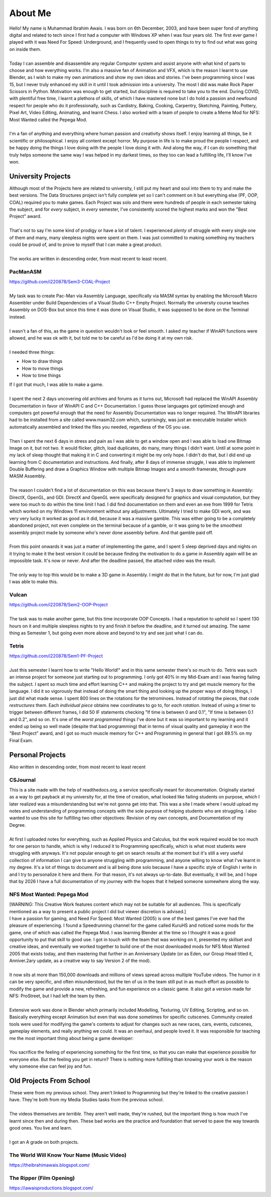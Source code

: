 .. _aboutme:

========
About Me
========

| Hello! My name is Muhammad Ibrahim Awais. I was born on 6th December, 2003, and have been super fond of anything digital and related to tech since I first had a computer with Windows XP when I was four years old. The first ever game I played with it was Need For Speed: Underground, and I frequently used to open things to try to find out what was going on inside them.
|
| Today I can assemble and disassemble any regular Computer system and assist anyone with what kind of parts to choose and how everything works. I'm also a massive fan of Animation and VFX, which is the reason I learnt to use Blender, as I wish to make my own animations and show my own ideas and stories. I've been programming since I was 15, but I never truly enhanced my skill in it until I took admission into a university. The most I did was make Rock Paper Scissors in Python. Motivation was enough to get started, but discipline is required to take you to the end. During COVID, with plentiful free time, I learnt a plethora of skills, of which I have mastered none but I do hold a passion and newfound respect for people who do it professionally, such as Cardistry, Baking, Cooking, Carpentry, Sketching, Painting, Pottery, Pixel Art, Video Editing, Animating, and learnt Chess. I also worked with a team of people to create a Meme Mod for NFS: Most Wanted called the Pepega Mod.
|
| I'm a fan of anything and everything where human passion and creativity shows itself. I enjoy learning all things, be it scientific or philosophical. I enjoy all content except horror. My purpose in life is to make proud the people I respect, and be happy doing the things I love doing with the people I love doing it with. And along the way, if I can do something that truly helps someone the same way I was helped in my darkest times, so they too can lead a fulfilling life, I'll know I've won.

University Projects
-------------------

| Although most of the Projects here are related to university, I still put my heart and soul into them to try and make the best versions. The Data Structures project isn't fully complete yet so I can't comment on it but everything else (PF, OOP, COAL) required you to make games. Each Project was solo and there were hundreds of people in each semester taking the subject, and for *every* subject, in *every* semester, I've consistently scored the highest marks and won the "Best Project" award.
|
| That's not to say I'm some kind of prodigy or have a lot of talent. I experienced *plenty* of struggle with every single one of them and many, many sleepless nights were spent on them. I was just committed to making something my teachers could be proud of, and to prove to myself that I can make a great product.
|
| The works are written in descending order, from most recent to least recent.

PacManASM
^^^^^^^^^

.. raw:: html

    <div style="position: relative; padding-bottom: 2%; height: 0; overflow: hidden; max-width: 100%; height: auto;">
        <iframe width="1149" height="718" src="https://www.youtube.com/embed/B0cpoWkWj4A" title="PacManASM" frameborder="0" allow="accelerometer; autoplay; clipboard-write; encrypted-media; gyroscope; picture-in-picture; web-share" allowfullscreen></iframe>
    </div>

| https://github.com/i220878/Sem3-COAL-Project
|
| My task was to create Pac-Man via Assembly Language, specifically via MASM syntax by enabling the Microsoft Macro Assembler under Build Dependencies of a Visual Studio C++ Empty Project. Normally the university course teaches Assembly on DOS-Box but since this time it was done on Visual Studio, it was supposed to be done on the Terminal instead.
|
| I wasn't a fan of this, as the game in question wouldn't look or feel smooth. I asked my teacher if WinAPI functions were allowed, and he was ok with it, but told me to be careful as I'd be doing it at my own risk.
|
| I needed three things:
*  How to draw things
*  How to move things
*  How to time things
| If I got that much, I was able to make a game.
|
| I spent the next 2 days uncovering old archives and forums as it turns out, Microsoft had replaced the WinAPI Assembly Documentation in favor of WinAPI C and C++ Documentation. I guess those languages got optimized enough and computers got powerful enough that the need for Assembly Documentation was no longer required. The WinAPI libraries had to be installed from a site called www.masm32.com which, surprisingly, was just an executable Installer which automatically assembled and linked the files you needed, regardless of the OS you use.
|
| Then I spent the next 6 days in stress and pain as I was able to get a window open and I was able to load one Bitmap Image on it, but not two. It would flicker, glitch, load duplicates, do many, many things I didn't want. Until at some point in my lack of sleep thought that making it in C and converting it might be my only hope. I didn't do that, but I did end up learning from C documentation and instructions. And finally, after 8 days of immense struggle, I was able to implement Double Buffering and draw a Graphics Window with multiple Bitmap Images and a smooth framerate, through pure MASM Assembly.
|
| The reason I couldn't find a lot of documentation on this was because there's 3 ways to draw something in Assembly: DirectX, OpenGL, and GDI. DirectX and OpenGL were specifically designed for graphics and visual computation, but they were too much to do within the time limit I had. I did find documentation on them and even an exe from 1999 for Tetris which worked on my Windows 11 environment without any adjustments. Ultimately I tried to make GDI work, and was very very lucky it worked as good as it did, because it was a massive gamble. This was either going to be a completely abandoned project, not even complete on the terminal because of a gamble, or it was going to be the smoothest assembly project made by someone who's never done assembly before. And that gamble paid off.
|
| From this point onwards it was just a matter of implementing the game, and I spent 5 sleep deprived days and nights on it trying to make it the best version it could be because finding the motivation to do a game in Assembly again will be an impossible task. It's now or never. And after the deadline passed, the attached video was the result.
|
| The only way to top this would be to make a 3D game in Assembly. I might do that in the future, but for now, I'm just glad I was able to make this.

Vulcan
^^^^^^

.. raw:: html

    <div style="position: relative; padding-bottom: 2%; height: 0; overflow: hidden; max-width: 100%; height: auto;">
        <iframe width="1233" height="694" src="https://www.youtube.com/embed/mpPYtAB94s4" title="Vulcan" frameborder="0" allow="accelerometer; autoplay; clipboard-write; encrypted-media; gyroscope; picture-in-picture; web-share" allowfullscreen></iframe>
    </div>

| https://github.com/i220878/Sem2-OOP-Project
| 
| The task was to make another game, but this time incorporate OOP Concepts. I had a reputation to uphold so I spent 130 hours on it and multiple sleepless nights to try and finish it before the deadline, and it turned out amazing. The same thing as Semester 1, but going even more above and beyond to try and see just what I can do.

Tetris
^^^^^^

.. raw:: html

    <div style="position: relative; padding-bottom: 2%; height: 0; overflow: hidden; max-width: 100%; height: auto;">
        <iframe width="1149" height="718" src="https://www.youtube.com/embed/sw7ajcEk27M" title="Tetris" frameborder="0" allow="accelerometer; autoplay; clipboard-write; encrypted-media; gyroscope; picture-in-picture; web-share" allowfullscreen></iframe>
    </div>

| https://github.com/i220878/Sem1-PF-Project
|
| Just this semester I learnt how to write "Hello World!" and in this same semester there's so much to do. Tetris was such an intense project for someone just starting out to programming. I only got 40% in my Mid-Exam and I was fearing failing the subject. I spent so much time and effort learning C++ and making the project to try and get muscle memory for the language. I did it so vigorously that instead of doing the smart thing and looking up the proper ways of doing things, I just did what made sense. I spent 800 lines on the rotations for the tetrominoes. Instead of *rotating* the pieces, that code *restructures* them. Each *individual piece* obtains new coordinates to go to, for *each rotation*. Instead of using a timer to trigger between different frames, I did 50 IF statements checking "If time is between 0 and 0.1", "If time is between 0.1 and 0.2", and so on. It's one of the *worst programmed* things I've done but it was so important to my learning and it ended up being so well made (despite that bad programming) that in terms of visual quality and gameplay it won the "Best Project" award, and I got so much muscle memory for C++ and Programming in general that I got 89.5% on my Final Exam.

Personal Projects
-----------------

| Also written in descending order, from most recent to least recent

CSJournal
^^^^^^^^^

| This is a site made with the help of readthedocs.org, a service specifically meant for documentation. Originally started as a way to get payback at my university for, at the time of creation, what looked like failing students on purpose, which I later realized was a misunderstanding but we're not gonna get into that. This was a site I made where I would upload my notes and understanding of programming concepts with the sole purpose of helping students who are struggling. I also wanted to use this site for fulfilling two other objectives: Revision of my own concepts, and Documentation of my Degree.
| 
| At first I uploaded notes for everything, such as Applied Physics and Calculus, but the work required would be too much for one person to handle, which is why I reduced it to Programming specifically, which is what most students were struggling with anyways. It's not popular enough to get on search results at the moment but it's still a very useful collection of information I can give to anyone struggling with programming, and anyone willing to know what I've learnt in my degree. It's a lot of things to document and is all being done solo because I have a specific style of English I write in and I try to personalize it here and there. For that reason, it's not always up-to-date. But eventually, it will be, and I hope that by 2026 I have a full documentation of my journey with the hopes that it helped someone somewhere along the way.

NFS Most Wanted: Pepega Mod
^^^^^^^^^^^^^^^^^^^^^^^^^^^

| [WARNING: This Creative Work features content which may not be suitable for all audiences. This is specifically mentioned as a way to present a public project I did but viewer discretion is advised.]

.. raw:: html

    <div style="position: relative; padding-bottom: 2%; height: 0; overflow: hidden; max-width: 100%; height: auto;">
        <iframe width="1233" height="694" src="https://www.youtube.com/embed/emjm894ANN0" title="NFS Most Wanted: Pepega Edition - OUT NOW! | Launch Trailer" frameborder="0" allow="accelerometer; autoplay; clipboard-write; encrypted-media; gyroscope; picture-in-picture; web-share" allowfullscreen></iframe>
    </div>

| I have a passion for gaming, and Need For Speed: Most Wanted (2005) is one of the best games I've ever had the pleasure of experiencing. I found a Speedrunning channel for the game called KuruHS and noticed some mods for the game, one of which was called the Pepega Mod. I was learning Blender at the time so I thought it was a good opportunity to put that skill to good use. I got in touch with the team that was working on it, presented my skillset and creative ideas, and eventually we worked together to build one of the most downloaded mods for NFS Most Wanted 2005 that exists today, and then mastering that further in an Anniversary Update (or as Eden, our Group Head titled it, Anniver.2ary update, as a creative way to say Version 2 of the mod).
|
| It now sits at more than 150,000 downloads and millions of views spread across multiple YouTube videos. The humor in it can be very specific, and often misunderstood, but the ten of us in the team still put in as much effort as possible to modify the game and provide a new, refreshing, and fun experience on a classic game. It also got a version made for NFS: ProStreet, but I had left the team by then.
|
| Extensive work was done in Blender which primarily included Modelling, Texturing, UV Editing, Scripting, and so on. Basically everything except Animation but even that was done sometimes for specific cutscenes. Community created tools were used for modifying the game's contents to adjust for changes such as new races, cars, events, cutscenes, gameplay elements, and really anything we could. It was an overhaul, and people loved it. It was responsible for teaching me the most important thing about being a game developer:
|
| You sacrifice the feeling of experiencing something for the first time, so that you can make that experience possible for everyone else. But the feeling you get in return? There is nothing more fulfilling than knowing your work is the reason why someone else can feel joy and fun.

Old Projects From School
------------------------

| These were from my previous school. They aren't linked to Programming but they're linked to the creative passion I have. They're both from my Media Studies tasks from the previous school.
|
| The videos themselves are *terrible*. They aren't well made, they're rushed, but the important thing is how much I've learnt since then and during then. These bad works are the practice and foundation that served to pave the way towards good ones. You live and learn.
|
| I got an A grade on both projects.

The World Will Know Your Name (Music Video)
^^^^^^^^^^^^^^^^^^^^^^^^^^^^^^^^^^^^^^^^^^^

| https://theibrahimawais.blogspot.com/

The Ripper (Film Opening)
^^^^^^^^^^^^^^^^^^^^^^^^^

| https://iawaisproductions.blogspot.com/
